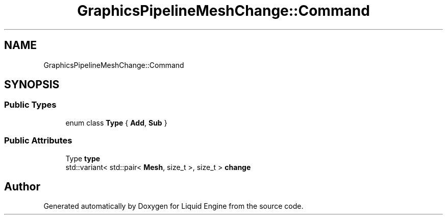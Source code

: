 .TH "GraphicsPipelineMeshChange::Command" 3 "Thu Feb 8 2024" "Liquid Engine" \" -*- nroff -*-
.ad l
.nh
.SH NAME
GraphicsPipelineMeshChange::Command
.SH SYNOPSIS
.br
.PP
.SS "Public Types"

.in +1c
.ti -1c
.RI "enum class \fBType\fP { \fBAdd\fP, \fBSub\fP }"
.br
.in -1c
.SS "Public Attributes"

.in +1c
.ti -1c
.RI "Type \fBtype\fP"
.br
.ti -1c
.RI "std::variant< std::pair< \fBMesh\fP, size_t >, size_t > \fBchange\fP"
.br
.in -1c

.SH "Author"
.PP 
Generated automatically by Doxygen for Liquid Engine from the source code\&.
